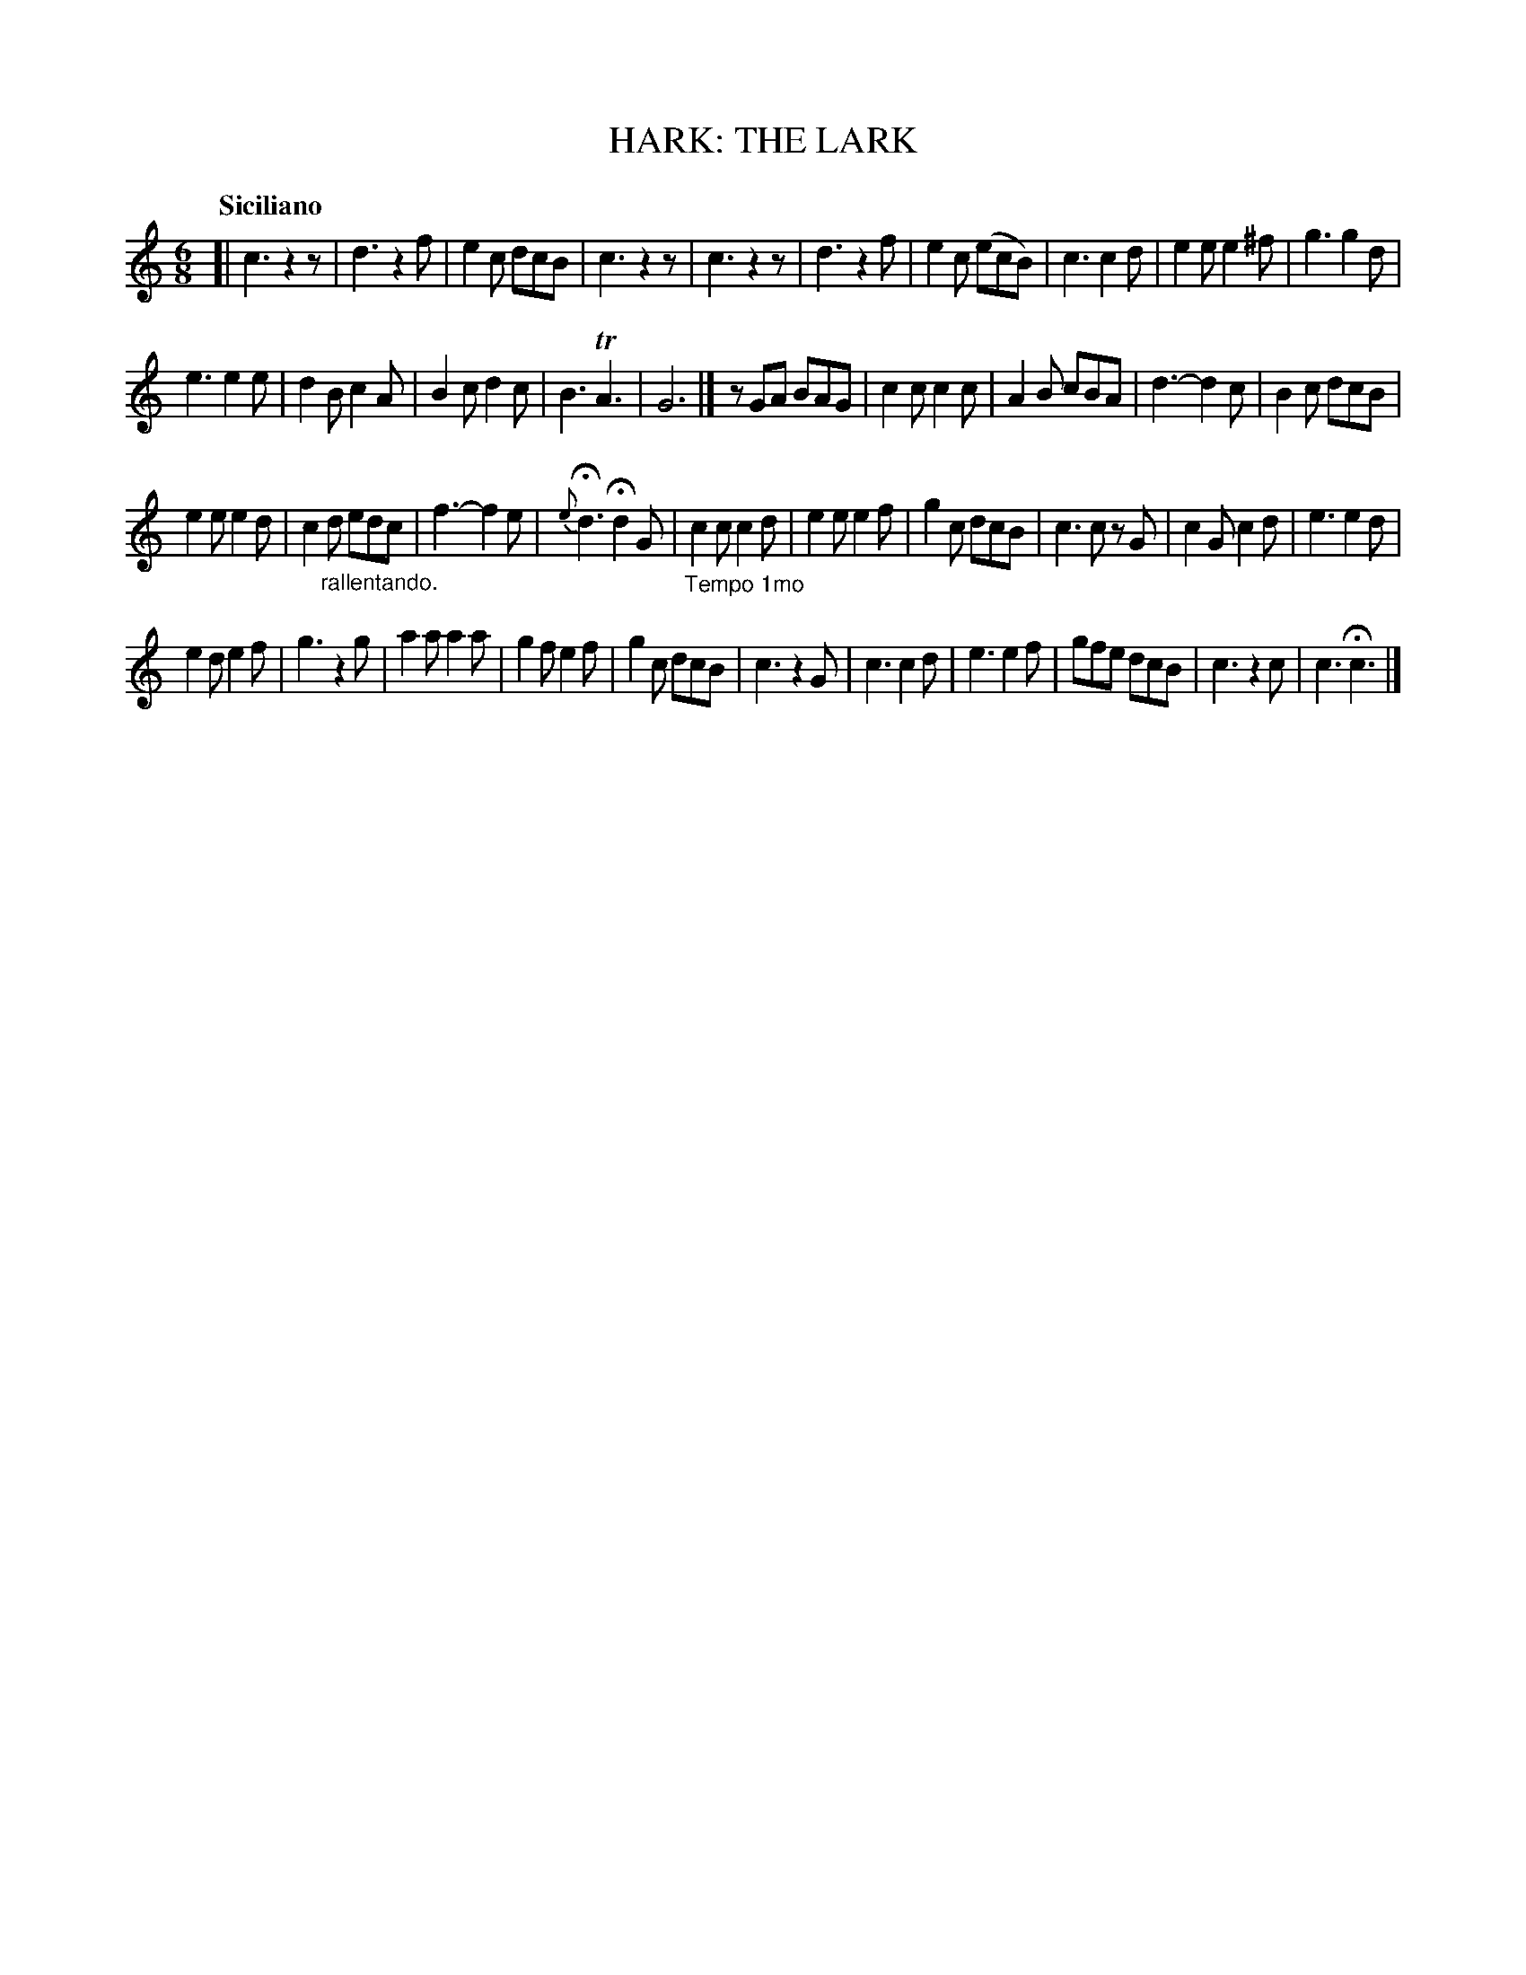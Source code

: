 X: 21021
T: HARK: THE LARK
Q: "Siciliano"
%R: jig
B: "Edinburgh Repository of Music" v.2 p.102
F: http://digital.nls.uk/special-collections-of-printed-music/pageturner.cfm?id=87776133
Z: 2015 John Chambers <jc:trillian.mit.edu>
N: Fixed a few missing dots.
M: 6/8
L: 1/8
K: C
[|\
c3 z2z | d3 z2f |\
e2c dcB | c3 z2z |\
c3 z2z | d3 z2f |\
e2c (ecB) | c3 c2d |\
e2e e2^f | g3 g2d |
e3 e2e | d2B c2A |\
B2c d2c | B3 TA3 |\
G6 |] zGA BAG |\
c2c c2c | A2B cBA |\
d3- d2c | B2c dcB |
e2e e2d | c2"_rallentando."d edc |\
f3- f2e | {e}Hd3 Hd2G |\
"_Tempo 1mo"c2c c2d | e2e e2f |\
g2c dcB | c3 cz G |\
c2G c2d | e3 e2d |
e2d e2f | g3 z2g |\
a2a a2a | g2f e2f |\
g2c dcB | c3 z2G |\
c3 c2d | e3 e2f |\
gfe dcB | c3 z2c |\
c3 Hc3 |]

